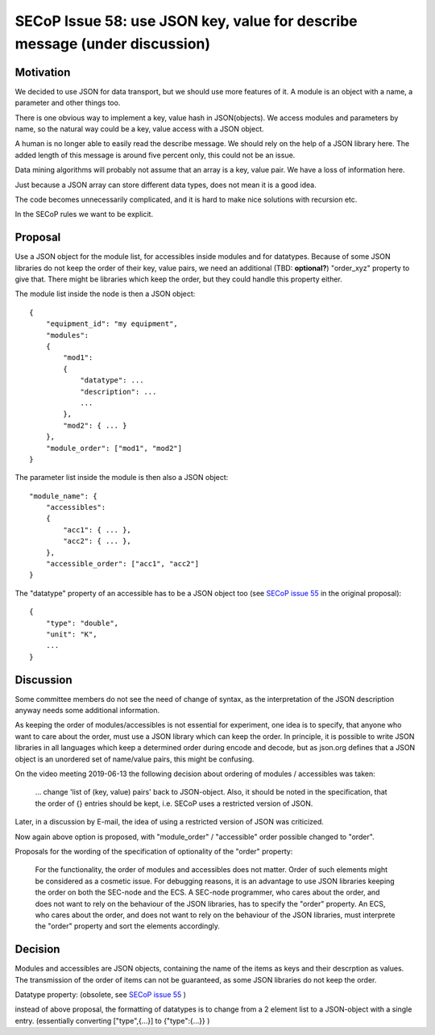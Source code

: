 SECoP Issue 58: use JSON key, value for describe message (under discussion)
===========================================================================

Motivation
----------

We decided to use JSON for data transport, but we should use more features of it.
A module is an object with a name, a parameter and other things too.

There is one obvious way to implement a key, value hash in JSON(objects). We
access modules and parameters by name, so the natural way could be a
key, value access with a JSON object.

A human is no longer able to easily read the describe message. We should rely on
the help of a JSON library here. The added length of this message is around five
percent only, this could not be an issue.

Data mining algorithms will probably not assume that an array is a key, value pair.
We have a loss of information here.

Just because a JSON array can store different data types, does not mean it is a good idea.

The code becomes unnecessarily complicated, and it is hard to make nice solutions
with recursion etc.

In the SECoP rules we want to be explicit.

Proposal
--------

Use a JSON object for the module list, for accessibles inside modules and for datatypes.
Because of some JSON libraries do not keep the order of their key, value pairs, we need
an additional (TBD: **optional?**) "order_xyz" property to give that. There might be
libraries which keep the order, but they could handle this property either.

The module list inside the node is then a JSON object::

    {
        "equipment_id": "my equipment",
        "modules":
        {
            "mod1":
            {
                "datatype": ...
                "description": ...
                ...
            },
            "mod2": { ... }
        },
        "module_order": ["mod1", "mod2"]
    }

The parameter list inside the module is then also a JSON object::

    "module_name": {
        "accessibles":
        {
            "acc1": { ... },
            "acc2": { ... },
        },
        "accessible_order": ["acc1", "acc2"]
    }

The "datatype" property of an accessible has to be a JSON object too
(see `SECoP issue 55`_ in the original proposal)::

    {
        "type": "double",
        "unit": "K",
        ...
    }


.. _`SECoP issue 55`: 055%20Reformat%20Datatype%20description.rst


Discussion
----------

Some committee members do not see the need of change of syntax, as the interpretation
of the JSON description anyway needs some additional information.

As keeping the order of modules/accessibles is not essential for experiment,
one idea is to specify, that anyone who want to care about the order, must use
a JSON library which can keep the order. In principle, it is possible to write
JSON libraries in all languages which keep a determined order during encode and decode,
but as json.org defines that a JSON object is an unordered set of name/value pairs,
this might be confusing.

On the video meeting 2019-06-13 the following decision about ordering of
modules / accessibles was taken:

    ... change 'list of (key, value) pairs' back to JSON-object. Also, it should be
    noted in the specification, that the order of {} entries should be kept,
    i.e. SECoP uses a restricted version of JSON.

Later, in a discussion by E-mail, the idea of using a restricted version of JSON
was criticized.

Now again above option is proposed, with "module_order" / "accessible" order
possible changed to "order".

Proposals for the wording of the specification of optionality of the "order" property:

    For the functionality, the order of modules and accessibles does not matter.
    Order of such elements might be considered as a cosmetic issue.
    For debugging reasons, it is an advantage to use JSON libraries keeping the order
    on both the SEC-node and the ECS.
    A SEC-node programmer, who cares about the order, and does not want to rely on the
    behaviour of the JSON libraries, has to specify the "order" property.
    An ECS, who cares about the order, and does not want to rely on the
    behaviour of the JSON libraries, must interprete the "order" property and sort
    the elements accordingly. 


Decision 
--------

Modules and accessibles are JSON objects, containing the name of the items as keys
and their descrption as values. The transmission of the order of items can not
be guaranteed, as some JSON libraries do not keep the order.

Datatype property: (obsolete, see `SECoP issue 55`_ )

instead of above proposal, the formatting of datatypes is to change from
a 2 element list to a JSON-object with a single entry.
(essentially converting ["type",{...}] to {"type":{...}} )

